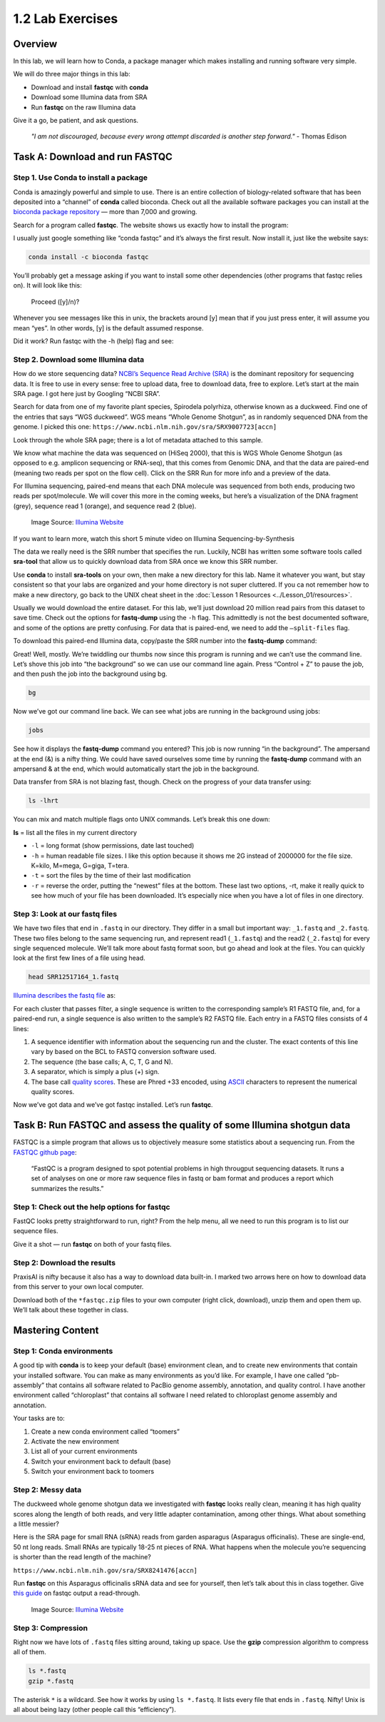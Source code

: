 1.2 Lab Exercises
=================

Overview
--------

In this lab, we will learn how to Conda, a package manager which makes installing and
running software very simple.


.. image:: ./media/conda_logo.svg
    :alt: Conda logo

We will do three major things in this lab:

- Download and install **fastqc** with **conda**
- Download some Illumina data from SRA
- Run **fastqc** on the raw Illumina data

Give it a go, be patient, and ask questions.

    `"I am not discouraged, because every wrong attempt discarded is another step forward."` - Thomas Edison

Task A: Download and run FASTQC
-------------------------------

Step 1. Use Conda to install a package
^^^^^^^^^^^^^^^^^^^^^^^^^^^^^^^^^^^^^^

Conda is amazingly powerful and simple to use. There is an entire collection of
biology-related software that has been deposited into a “channel” of **conda** called
bioconda. Check out all the available software packages you can install at the
`bioconda package repository <https://anaconda.org/bioconda/repo>`_ — more
than 7,000 and growing.

Search for a program called **fastqc**. The website shows us exactly how to install the
program:

.. image:: ./media/bioconda-fastqc.png
    :alt: Bioconda FASTQC page

I usually just google something like “conda fastqc” and it’s always the first result.
Now install it, just like the website says:


.. code-block:: bash

    conda install -c bioconda fastqc

You’ll probably get a message asking if you want to install some other dependencies
(other programs that fastqc relies on). It will look like this:

    Proceed ([y]/n)?

Whenever you see messages like this in unix, the brackets around [y] mean that if you just
press enter, it will assume you mean “yes”. In other words, [y] is the default assumed
response.

Did it work? Run fastqc with the -h (help) flag and see:


.. tabs::

    .. code-tab:: bash PraxisAI

        fastqc -h

    .. code-tab:: bash Stand-alone

        fastqc -h

    .. code-tab:: bash Singularity

        singularity exec -B ${PWD} docker://systemsgenetics/actg-wgaa:0.1 \
          fastqc -h

    .. code-tab:: bash Docker

        docker run -v ${PWD} -u $(id -u ${USER}):$(id -g ${USER}) systemsgenetics/actg-wgaa:0.1 \
          fastqc -h

    .. tab:: Help

        Here you find, on several different tabs, the command-line instruction
        to execute this step of the lab on your computational infrastructure.
        Depending on how this course has been setup the instruction will vary.
        Please see the :doc:`../../Introduction/computation` page for information.
        If you are unsure which instruction to use contact your instructor.


Step 2. Download some Illumina data
^^^^^^^^^^^^^^^^^^^^^^^^^^^^^^^^^^^

How do we store sequencing data? `NCBI’s Sequence Read Archive (SRA) <https://www.ncbi.nlm.nih.gov/sra/>`_ is the dominant
repository for sequencing data. It is free to use in every sense: free to upload data,
free to download data, free to explore. Let’s start at the main SRA page. I got here
just by Googling “NCBI SRA”.

Search for data from one of my favorite plant species, Spirodela polyrhiza, otherwise
known as a duckweed. Find one of the entries that says “WGS duckweed”. WGS means
“Whole Genome Shotgun”, as in randomly sequenced DNA from the genome.
I picked this one: ``https://www.ncbi.nlm.nih.gov/sra/SRX9007723[accn]``

Look through the whole SRA page; there is a lot of metadata attached to this sample.

.. image:: ./media/sra_screenshot.png
    :width: 75%
    :alt: NCBI SRA screenshot of WGS duckweek

We know what machine the data was sequenced on (HiSeq 2000), that this is WGS Whole
Genome Shotgun (as opposed to e.g. amplicon sequencing or RNA-seq), that this comes
from Genomic DNA, and that the data are paired-end (meaning two reads per spot on
the flow cell). Click on the SRR Run for more info and a preview of the data.

For Illumina sequencing, paired-end means that each DNA molecule was sequenced from
both ends, producing two reads per spot/molecule. We will cover this more in the
coming weeks, but here’s a visualization of the DNA fragment (grey), sequence read
1 (orange), and sequence read 2 (blue).


.. figure:: ./media/paired_data.png
    :alt: Model of Illumina paired-end reads

    Image Source: `Illumina Website <https://www.illumina.com/science/technology/next-generation-sequencing/plan-experiments/paired-end-vs-single-read.html>`__

If you want to learn more, watch this short 5 minute video on Illumina
Sequencing-by-Synthesis

.. raw:: html

    <iframe src="https://www.youtube.com/embed/fCd6B5HRaZ8"
            width="560"
            height="315"
            title="YouTube video player"
            frameborder="0"
            allow="accelerometer; autoplay; clipboard-write; encrypted-media; gyroscope; picture-in-picture"
            allowfullscreen></iframe>

The data we really need is the SRR number that specifies the run. Luckily, NCBI has
written some software tools called **sra-tool** that allow us to quickly download data
from SRA once we know this SRR number.

Use **conda** to install **sra-tools** on your own, then make a new directory for this lab.
Name it whatever you want, but stay consistent so that your labs are organized and
your home directory is not super cluttered. If you ca not remember how to make a new
directory, go back to the UNIX cheat sheet in the :doc:`Lesson 1 Resources <../Lesson_01/resources>`.

Usually we would download the entire dataset. For this lab, we’ll just download 20
million read pairs from this dataset to save time. Check out the options for **fastq-dump**
using the ``-h`` flag. This admittedly is not the best documented software, and some of the
options are pretty confusing. For data that is paired-end, we need to add the ``–split-files``
flag.

To download this paired-end Illumina data, copy/paste the SRR number into the **fastq-dump**
command:

.. tabs::

    .. code-tab:: bash PraxisAI

        fastq-dump -X 20000000 --split-files SRR12517164

    .. code-tab:: bash Stand-alone

        fastq-dump -X 20000000 --split-files SRR12517164

    .. code-tab:: bash Singularity

        singularity exec -B ${PWD} docker://systemsgenetics/actg-wgaa:0.1 \
          fastq-dump -X 20000000 --split-files SRR12517164

    .. code-tab:: bash Docker

        docker run -v ${PWD} -u $(id -u ${USER}):$(id -g ${USER}) systemsgenetics/actg-wgaa:0.1 \
          fastq-dump -X 20000000 --split-files SRR12517164

    .. tab:: Help

        Here you find, on several different tabs, the command-line instruction
        to execute this step of the lab on your computational infrastructure.
        Depending on how this course has been setup the instruction will vary.
        Please see the :doc:`../../Introduction/computation` page for information.
        If you are unsure which instruction to use contact your instructor.

Great! Well, mostly. We’re twiddling our thumbs now since this program is running and we
can’t use the command line. Let’s shove this job into “the background” so we can use our
command line again. Press “Control + Z” to pause the job, and then push the job into the
background using bg.

.. code-block:: bash

    bg

Now we’ve got our command line back. We can see what jobs are running in the background
using jobs:

.. code-block:: bash

    jobs

.. image:: ./media/jobs_out.png
    :alt: Output from the jobs command

See how it displays the **fastq-dump** command you entered? This job is now running “in the
background”. The ampersand at the end (&) is a nifty thing. We could have saved ourselves
some time by running the **fastq-dump** command with an ampersand & at the end, which would
automatically start the job in the background.

Data transfer from SRA is not blazing fast, though. Check on the progress of your data
transfer using:

.. code-block:: bash

    ls -lhrt

You can mix and match multiple flags onto UNIX commands. Let’s break this one down:

**ls** = list all the files in my current directory

- ``-l`` = long format (show permissions, date last touched)
- ``-h`` = human readable file sizes. I like this option because it shows me 2G
  instead of 2000000 for the file size. K=kilo, M=mega, G=giga, T=tera.
- ``-t`` = sort the files by the time of their last modification
- ``-r`` = reverse the order, putting the “newest” files at the bottom. These last two
  options, -rt, make it really quick to see how much of your file has been downloaded. It’s especially nice when you have a lot of files in one directory.


Step 3: Look at our fastq files
^^^^^^^^^^^^^^^^^^^^^^^^^^^^^^^

We have two files that end in ``.fastq`` in our directory. They differ in a small but
important way: ``_1.fastq`` and ``_2.fastq``. These two files belong to the same sequencing
run, and represent read1 (``_1.fastq``) and the read2 (``_2.fastq``) for every single sequenced
molecule. We’ll talk more about fastq format soon, but go ahead and look at the files. You
can quickly look at the first few lines of a file using head.

.. code-block:: bash

    head SRR12517164_1.fastq

`Illumina describes the fastq file <https://support.illumina.com/bulletins/2016/04/fastq-files-explained.html>`_ as:

For each cluster that passes filter, a single sequence is written to the corresponding
sample’s R1 FASTQ file, and, for a paired-end run, a single sequence is also written
to the sample’s R2 FASTQ file. Each entry in a FASTQ files consists of 4 lines:

1. A sequence identifier with information about the sequencing run and the cluster. The
   exact contents of this line vary by based on the BCL to FASTQ conversion software used.
2. The sequence (the base calls; A, C, T, G and N).
3. A separator, which is simply a plus (+) sign.
4. The base call `quality scores <https://support.illumina.com/content/illumina-marketing/en/science/technology/next-generation-sequencing/plan-experiments/quality-scores.html>`_.
   These are Phred +33 encoded, using `ASCII <http://drive5.com/usearch/manual/quality_score.html>`_
   characters to represent the numerical quality scores.

Now we’ve got data and we’ve got fastqc installed. Let’s run **fastqc**.

Task B: Run FASTQC and assess the quality of some Illumina shotgun data
-----------------------------------------------------------------------

FASTQC is a simple program that allows us to objectively measure some statistics about a
sequencing run. From the `FASTQC github page <https://github.com/s-andrews/FastQC>`_:

    “FastQC is a program designed to spot potential problems in high througput sequencing
    datasets. It runs a set of analyses on one or more raw sequence files in fastq or
    bam format and produces a report which summarizes the results.”

Step 1: Check out the help options for fastqc
^^^^^^^^^^^^^^^^^^^^^^^^^^^^^^^^^^^^^^^^^^^^^

.. tabs::

    .. code-tab:: bash PraxisAI

        fastqc -h

    .. code-tab:: bash Stand-alone

        fastqc -h

    .. code-tab:: bash Singularity

        singularity exec -B ${PWD} docker://systemsgenetics/actg-wgaa:0.1 \
          fastqc -h

    .. code-tab:: bash Docker

        docker run -v ${PWD} -u $(id -u ${USER}):$(id -g ${USER}) systemsgenetics/actg-wgaa:0.1 \
          fastqc -h

    .. tab:: Help

        Here you find, on several different tabs, the command-line instruction
        to execute this step of the lab on your computational infrastructure.
        Depending on how this course has been setup the instruction will vary.
        Please see the :doc:`../../Introduction/computation` page for information.
        If you are unsure which instruction to use contact your instructor.


FastQC looks pretty straightforward to run, right? From the help menu, all we need to run
this program is to list our sequence files.

.. tabs::

    .. code-tab:: bash PraxisAI

        fastqc seqfile1 seqfile2 .. seqfileN

    .. code-tab:: bash Stand-alone

        fastqc seqfile1 seqfile2 .. seqfileN

    .. code-tab:: bash Singularity

        singularity exec -B ${PWD} docker://systemsgenetics/actg-wgaa:0.1 \
          fastqc seqfile1 seqfile2 .. seqfileN

    .. code-tab:: bash Docker

        docker run -v ${PWD} -u $(id -u ${USER}):$(id -g ${USER}) systemsgenetics/actg-wgaa:0.1 \
          fastqc seqfile1 seqfile2 .. seqfileN

    .. tab:: Help

        Here you find, on several different tabs, the command-line instruction
        to execute this step of the lab on your computational infrastructure.
        Depending on how this course has been setup the instruction will vary.
        Please see the :doc:`../../Introduction/computation` page for information.
        If you are unsure which instruction to use contact your instructor.


Give it a shot — run **fastqc** on both of your fastq files.

Step 2: Download the results
^^^^^^^^^^^^^^^^^^^^^^^^^^^^

PraxisAI is nifty because it also has a way to download data built-in. I marked two
arrows here on how to download data from this server to your own local computer.

Download both of the ``*fastqc.zip`` files to your own computer (right click, download),
unzip them and open them up. We’ll talk about these together in class.

Mastering Content
-----------------

Step 1: Conda environments
^^^^^^^^^^^^^^^^^^^^^^^^^^

A good tip with **conda** is to keep your default (base) environment clean, and to create new
environments that contain your installed software. You can make as many environments as
you’d like. For example, I have one called “pb-assembly” that contains all software related
to PacBio genome assembly, annotation, and quality control. I have another environment called
“chloroplast” that contains all software I need related to chloroplast genome assembly and
annotation.

Your tasks are to:

1. Create a new conda environment called “toomers”
2. Activate the new environment
3. List all of your current environments
4. Switch your environment back to default (base)
5. Switch your environment back to toomers

Step 2: Messy data
^^^^^^^^^^^^^^^^^^
The duckweed whole genome shotgun data we investigated with **fastqc** looks really clean,
meaning it has high quality scores along the length of both reads, and very little
adapter contamination, among other things. What about something a little messier?

Here is the SRA page for small RNA (sRNA) reads from garden asparagus (Asparagus
officinalis). These are single-end, 50 nt long reads. Small RNAs are typically 18-25
nt pieces of RNA. What happens when the molecule you’re sequencing is shorter than the
read length of the machine?

``https://www.ncbi.nlm.nih.gov/sra/SRX8241476[accn]``

Run **fastqc** on this Asparagus officinalis sRNA data and see for yourself,
then let’s talk about this in class together. Give `this guide <https://hbctraining.github.io/Intro-to-rnaseq-hpc-salmon/lessons/qc_fastqc_assessment.html>`_
on fastqc output a read-through.

.. figure:: ./media/PEcell2.png
    :alt: Adapter trimming only from ends

    Image Source: `Illumina Website <https://support.illumina.com/bulletins/2016/04/adapter-trimming-why-are-adapter-sequences-trimmed-from-only-the–ends-of-reads.html>`__


Step 3: Compression
^^^^^^^^^^^^^^^^^^^

Right now we have lots of ``.fastq`` files sitting around, taking up space. Use the
**gzip** compression algorithm to compress all of them.

.. code-block:: bash

    ls *.fastq
    gzip *.fastq

The asterisk ``*`` is a wildcard. See how it works by using ``ls *.fastq``. It lists every
file that ends in ``.fastq``. Nifty! Unix is all about being lazy (other people call this
“efficiency”).
